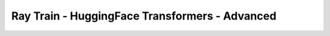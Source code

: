 Ray Train - HuggingFace Transformers - Advanced 
===============================================

.. TODO(matt): Rename this page.
